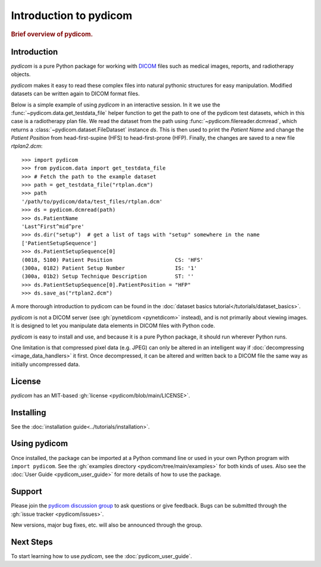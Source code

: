 .. _getting_started:

=======================
Introduction to pydicom
=======================

.. rubric:: Brief overview of pydicom.


Introduction
============

*pydicom* is a pure Python package for working with `DICOM
<https://en.wikipedia.org/wiki/DICOM>`_ files such as medical images, reports,
and radiotherapy objects.

*pydicom* makes it easy to read these complex files into natural pythonic
structures for easy manipulation. Modified datasets can be written again to
DICOM format files.

Below is a simple example of using *pydicom* in an interactive session. In it we
use the :func:`~pydicom.data.get_testdata_file` helper function to get the
path to one of the pydicom test datasets, which in this case is a radiotherapy
plan file. We read the dataset from the path using :func:`~pydicom.filereader.dcmread`,
which returns a :class:`~pydicom.dataset.FileDataset` instance `ds`. This is then
used to print the *Patient Name* and change the *Patient Position* from
head-first-supine (HFS) to head-first-prone (HFP). Finally, the changes are saved to a
new file `rtplan2.dcm`::

  >>> import pydicom
  >>> from pydicom.data import get_testdata_file
  >>> # Fetch the path to the example dataset
  >>> path = get_testdata_file("rtplan.dcm")
  >>> path
  '/path/to/pydicom/data/test_files/rtplan.dcm'
  >>> ds = pydicom.dcmread(path)
  >>> ds.PatientName
  'Last^First^mid^pre'
  >>> ds.dir("setup")  # get a list of tags with "setup" somewhere in the name
  ['PatientSetupSequence']
  >>> ds.PatientSetupSequence[0]
  (0018, 5100) Patient Position                    CS: 'HFS'
  (300a, 0182) Patient Setup Number                IS: '1'
  (300a, 01b2) Setup Technique Description         ST: ''
  >>> ds.PatientSetupSequence[0].PatientPosition = "HFP"
  >>> ds.save_as("rtplan2.dcm")

..
  >>> os.remove("rtplan2.dcm")

A more thorough introduction to pydicom can be found in the :doc:`dataset basics
tutorial</tutorials/dataset_basics>`.

*pydicom* is not a DICOM server (see :gh:`pynetdicom <pynetdicom>` instead),
and is not primarily about viewing images. It is designed to let you manipulate
data elements in DICOM files with Python code.

*pydicom* is easy to install and use, and because it is a pure Python package,
it should run wherever Python runs.

One limitation is that compressed pixel data (e.g. JPEG) can only be
altered in an intelligent way if :doc:`decompressing <image_data_handlers>`
it first. Once decompressed, it can be altered and written back to a
DICOM file the same way as initially uncompressed data.


License
=======

*pydicom* has an MIT-based :gh:`license <pydicom/blob/main/LICENSE>`.

Installing
==========

See the :doc:`installation guide<../tutorials/installation>`.

Using pydicom
=============

Once installed, the package can be imported at a Python command line or used
in your own Python program with ``import pydicom``.
See the :gh:`examples directory <pydicom/tree/main/examples>`
for both kinds of uses. Also see the :doc:`User Guide <pydicom_user_guide>`
for more details of how to use the package.

Support
=======

Please join the `pydicom discussion group
<https://groups.google.com/group/pydicom>`_ to ask questions or give feedback.
Bugs can be submitted through the :gh:`issue tracker <pydicom/issues>`.

New versions, major bug fixes, etc. will also be announced through the group.

Next Steps
==========

To start learning how to use *pydicom*, see the :doc:`pydicom_user_guide`.
